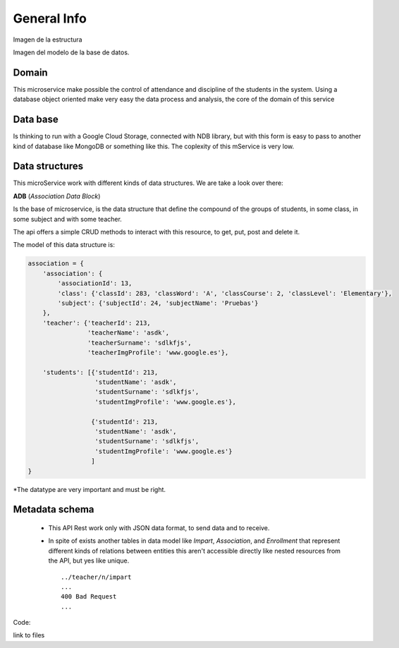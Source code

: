 **General Info**
========================

Imagen de la estructura

Imagen del modelo de la base de datos.

Domain
------------

This microservice make possible the control of attendance and discipline of the students in the system.
Using a database object oriented make very easy the data process and analysis, the core of the domain
of this service

Data base
----------

Is thinking to run with a Google Cloud Storage, connected with NDB library, but with this form is easy
to pass to another kind of database like MongoDB or something like this. The coplexity of this mService
is very low.

Data structures
---------------

This microService work with different kinds of data structures. We are take a look over there:

**ADB**  (*Association Data Block*)

Is the base of microservice, is the data structure that define the compound of the groups of students,
in some class, in some subject and with some teacher.

The api offers a simple CRUD methods to interact with this resource, to get, put, post and delete it.

The model of this data structure is:

.. code-block:: json

    association = {
        'association': {
            'associationId': 13,
            'class': {'classId': 283, 'classWord': 'A', 'classCourse': 2, 'classLevel': 'Elementary'},
            'subject': {'subjectId': 24, 'subjectName': 'Pruebas'}
        },
        'teacher': {'teacherId': 213,
                    'teacherName': 'asdk',
                    'teacherSurname': 'sdlkfjs',
                    'teacherImgProfile': 'www.google.es'},

        'students': [{'studentId': 213,
                      'studentName': 'asdk',
                      'studentSurname': 'sdlkfjs',
                      'studentImgProfile': 'www.google.es'},

                     {'studentId': 213,
                      'studentName': 'asdk',
                      'studentSurname': 'sdlkfjs',
                      'studentImgProfile': 'www.google.es'}
                     ]
    }




*The datatype are very important and must be right.

Metadata schema
--------------- 
 - This API Rest work only with JSON data format, to send data and to receive.
 - In spite of exists another tables in data model like *Impart*, *Association*, and *Enrollment* that represent different kinds of relations between entities this aren't accessible directly like nested resources from the API, but yes like unique. ::
 
        ../teacher/n/impart
        ...
        400 Bad Request
        ...


Code:

link to files
